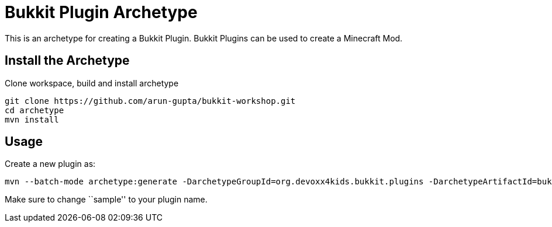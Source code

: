 = Bukkit Plugin Archetype

This is an archetype for creating a Bukkit Plugin. Bukkit Plugins can be used to create a Minecraft Mod.

== Install the Archetype

Clone workspace, build and install archetype

[source,txt]
----
git clone https://github.com/arun-gupta/bukkit-workshop.git
cd archetype
mvn install
----

== Usage

Create a new plugin as:

[source,text]
----
mvn --batch-mode archetype:generate -DarchetypeGroupId=org.devoxx4kids.bukkit.plugins -DarchetypeArtifactId=bukkit-template -DartifactId=sample
----

Make sure to change ``sample'' to your plugin name.
